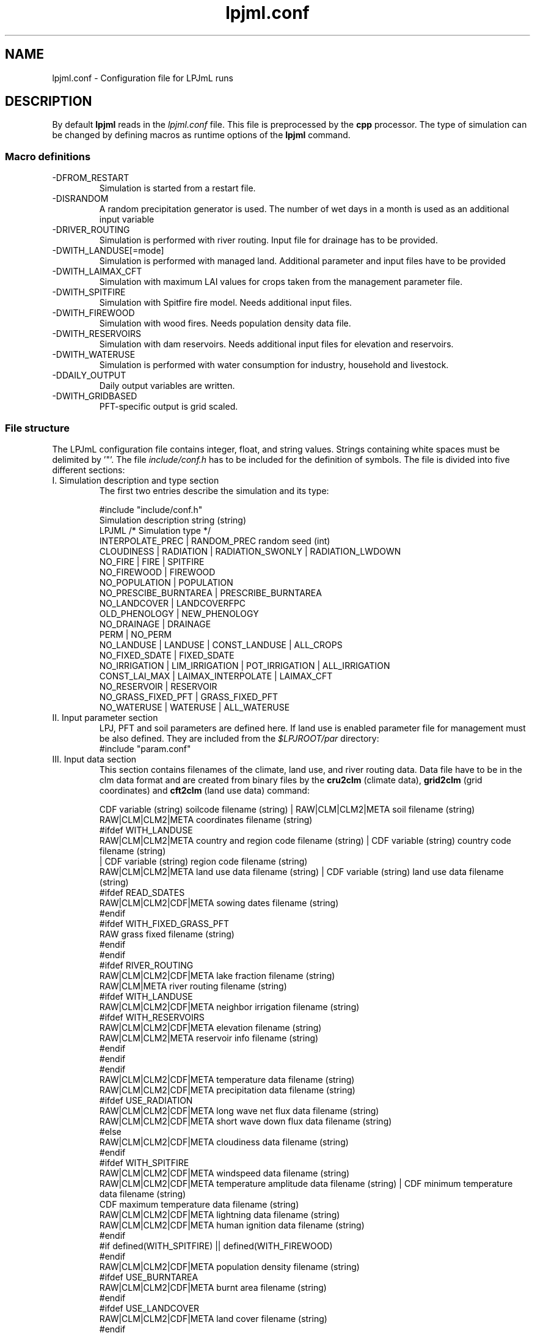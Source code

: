 .TH lpjml.conf 5  "version 5.6.13" "FILE FORMATS"
.SH NAME
lpjml.conf \- Configuration file for LPJmL runs
.SH DESCRIPTION
By default 
.B lpjml
reads in the 
.I lpjml.conf
file. This file is preprocessed by the 
.B cpp
processor. The type of simulation can be changed by defining macros as runtime options of the
.B lpjml
command.   
.PP
.SS Macro definitions
.TP
\-DFROM_RESTART
Simulation is started from a restart file.
.TP
\-DISRANDOM
A random precipitation generator is used. The number of wet days in a month is used as an additional input variable
.TP
\-DRIVER_ROUTING
Simulation is performed with river routing. Input file for drainage has to be provided.
.TP
\-DWITH_LANDUSE[=mode]
Simulation is performed with managed land. Additional parameter and input files have to be provided
.TP
\-DWITH_LAIMAX_CFT
Simulation with maximum LAI values for crops taken from the management parameter file.
.TP
\-DWITH_SPITFIRE
Simulation with Spitfire fire model. Needs additional input files.
.TP
\-DWITH_FIREWOOD
Simulation with wood fires. Needs population density data file.
.TP
\-DWITH_RESERVOIRS
Simulation with dam reservoirs. Needs additional input files for elevation and reservoirs.
.TP
\-DWITH_WATERUSE
Simulation is performed with water consumption for industry, household and livestock.
.TP
\-DDAILY_OUTPUT
Daily output variables are written.
.TP
\-DWITH_GRIDBASED
PFT-specific output is grid scaled.
.SS File structure
The LPJmL configuration file contains integer, float, and string values. Strings containing white spaces must be delimited by '"'. The file \fIinclude/conf.h\fP has to be included for the definition of symbols.
The file is divided into five different sections: 
.TP
I. Simulation description and type section
The first two entries describe the simulation and its type:

.nf
#include "include/conf.h"
Simulation description string (string)
LPJML  /* Simulation type */
INTERPOLATE_PREC | RANDOM_PREC random seed (int)
CLOUDINESS | RADIATION | RADIATION_SWONLY | RADIATION_LWDOWN
NO_FIRE | FIRE | SPITFIRE
NO_FIREWOOD | FIREWOOD
NO_POPULATION | POPULATION
NO_PRESCIBE_BURNTAREA | PRESCRIBE_BURNTAREA
NO_LANDCOVER | LANDCOVERFPC
OLD_PHENOLOGY | NEW_PHENOLOGY
NO_DRAINAGE | DRAINAGE
PERM | NO_PERM
NO_LANDUSE | LANDUSE | CONST_LANDUSE | ALL_CROPS
             NO_FIXED_SDATE | FIXED_SDATE
             NO_IRRIGATION | LIM_IRRIGATION | POT_IRRIGATION | ALL_IRRIGATION
             CONST_LAI_MAX | LAIMAX_INTERPOLATE | LAIMAX_CFT
             NO_RESERVOIR | RESERVOIR
             NO_GRASS_FIXED_PFT | GRASS_FIXED_PFT
NO_WATERUSE | WATERUSE | ALL_WATERUSE
.fi
.TP
II. Input parameter section
LPJ, PFT and soil parameters are defined here. If land use is enabled parameter file for management must be also defined. They are included from the \fI$LPJROOT/par\fP directory:
.nf
#include "param.conf"
.fi
.TP
III. Input data section
This section contains filenames of the climate, land use, and  river routing data. Data file have to be in the clm data format and are created from binary files by the
.B cru2clm
(climate data),
.B  grid2clm
(grid coordinates)
and
.B cft2clm
(land use data)
command:

.nf
CDF variable (string) soilcode filename (string) | RAW|CLM|CLM2|META soil filename (string)
                                                   RAW|CLM|CLM2|META coordinates filename (string)
#ifdef WITH_LANDUSE
RAW|CLM|CLM2|META country and region code filename (string) | CDF variable (string) country code filename (string)
                                                       | CDF variable (string) region code filename (string)
RAW|CLM|CLM2|META land use data filename (string) | CDF variable (string) land use data filename (string)
#ifdef READ_SDATES
RAW|CLM|CLM2|CDF|META  sowing dates filename (string)
#endif
#ifdef WITH_FIXED_GRASS_PFT
RAW  grass fixed filename (string)
#endif
#endif
#ifdef RIVER_ROUTING
RAW|CLM|CLM2|CDF|META lake fraction filename (string)
RAW|CLM|META river routing filename (string)
#ifdef WITH_LANDUSE
RAW|CLM|CLM2|CDF|META neighbor irrigation filename (string)
#ifdef WITH_RESERVOIRS
RAW|CLM|CLM2|CDF|META elevation filename (string)
RAW|CLM|CLM2|META reservoir info filename (string)
#endif
#endif
#endif
RAW|CLM|CLM2|CDF|META temperature data filename (string)
RAW|CLM|CLM2|CDF|META precipitation data filename (string)
#ifdef USE_RADIATION
RAW|CLM|CLM2|CDF|META long wave net flux data filename (string)
RAW|CLM|CLM2|CDF|META short wave down flux data filename (string)
#else
RAW|CLM|CLM2|CDF|META cloudiness data filename (string)
#endif
#ifdef WITH_SPITFIRE
RAW|CLM|CLM2|CDF|META windspeed data filename (string)
RAW|CLM|CLM2|CDF|META temperature amplitude data filename (string) | CDF minimum temperature data filename  (string)
                                                                     CDF maximum temperature data filename (string)
RAW|CLM|CLM2|CDF|META lightning data filename (string)
RAW|CLM|CLM2|CDF|META human ignition data filename (string)
#endif
#if defined(WITH_SPITFIRE) || defined(WITH_FIREWOOD)
#endif
RAW|CLM|CLM2|CDF|META population density filename (string)
#ifdef USE_BURNTAREA
RAW|CLM|CLM2|CDF|META burnt area filename (string)
#endif
#ifdef USE_LANDCOVER
RAW|CLM|CLM2|CDF|META land cover filename (string)
#endif
TXT CO2 data filename (string)
#ifdef ISRANDOM
RAW|CLM|CLM2|CDF|META number of wet days filename (string)
#endif
.fi
.TP
IV. Output data section
Output variables are defined in the output section of then LPJmL configuration file. Definition has to be in the format

.nf
GRIDBASED|PFTBASED
VARIABLE1 RAW|TXT|CLM|CDF filename1 (string)
VARIABLE2 RAW|TXT|CLM|CDF filename2 (string)
 ...
END
.fi

If daily output is set a PFT index must be included after the end of the output variable section:

.nf
#ifdef DAILY_OUTPUT
PFT index (int)
DAILY_RAINFED|DAILY_IRRIG
#endif
.fi
.TP
V. Run settings section
In the last section the first grid cell and the number of grid cells have to be specified as well as the first and last simulation year:

.nf
ALL | index of first cell (int) index of last years (int)
0 | Number of spinup years (int) cycle length during spinup (int)
first year of simulation (int)
last year of simulation (int)
NO_RESTART | RESTART restart filename  (string)
NO_RESTART | RESTART restart filename (string) year file is written (int)
.fi
.SS Output variables
The following variables are defined:

.TP 2
FIREC
fire carbon emissions (gC/m2)
.TP
FIREF
fire frequency (1/yr)
.TP
VEGC
natural vegetation carbon (gC/m2)
.TP
SOILC
natural soil carbon (gC/m2)
.TP
LITC
natural litter carbon (gC/m2)
.TP
MG_VEGC
managed vegetation carbon (gC/m2)
.TP
MG_SOILC
managed soil carbon (gC/m2)
.TP
MG_LITC
managed litter carbon (gC/m2)
.TP
APREC
annual precipitation (mm)
.TP
INPUT_LAKE
Lake influx (hm3/yr)
.TP
ADISCHARGE
annual discharge (hm3/yr)
.TP
FLUX_ESTAB
establishment flux (gC/m2)
.TP
HARVEST
harvest flux (gC/m2)
.TP
PFT_LITC
PFT-specific litter carbon (gC/m2)
.TP
MNPP
monthly NPP (gC/m2}
.TP
MGPP
monthly GPP (gC/m2}
.TP
D_NPP
daily NPP (gC/m2}
.TP
D_DAYLENGTH
day length (h}
.TP
MRH
monthly respiration
.TP
MTRANSP
monthly transpiration (mm)
.TP
MRUNOFF
monthly runoff (mm)
.TP
MDISCHARGE
monthly discharge (hm3/d)
.TP
MWATERAMOUNT
mean monthly water amount (hm3)
.TP
MEVAP
monthly evaporation (mm)
.TP
MINTERC
monthly interception (mm)
.TP
MSWC1
monthly soil water layer 1
.TP
MSWC2
monthly soil water layer 2
.TP
MIRRIG
monthly irrigation (mm)
.TP
MRETURN_FLOW_B
monthly blue water (mm)
.TP
MEVAP_LAKE
Lake evaporation (mm)
.TP
MFIREC
Monthly fire carbon (gC/m2)
.TP
MNFIRE 
.TP
Monthly fire
.TP
MFIREDI
Monthly fire danger index
.TP
MFIREEMISSSION
Monthly fire emissions
.TP
D_LAI, D_PHEN, D_CLEAF, D_CROOT, D_CSO, D_CPOOL, D_WDF, D_GROWINGDAY, D_PVD, D_PHU, D_FPHU, D_LAIMAXAD, D_LAINPPDEF, D_HUSUM, D_VDSUM, D_WSCAL, D_NPP, D_GPP, D_RD, D_RROOT, D_RSO, D_RPOOL, D_GRESP, D_TRANS, D_EVAP, D_PREC, D_PERC, D_IRRIG, D_W0, D_W1, D_WEVAP, D_HI, D_FHIOPT, D_HIMIND, D_FROOT, D_TEMP, D_SUN, D_PAR, D_PET
Daily output data.

.SH AUTHORS

For authors and contributors see AUTHORS file

.SH COPYRIGHT

(C) Potsdam Institute for Climate Impact Research (PIK), see COPYRIGHT file

.SH SEE ALSO
lpjml(1), cru2clm(1), grid2clm(1), cft2clm(1), lpj.conf(5), clm(5)
